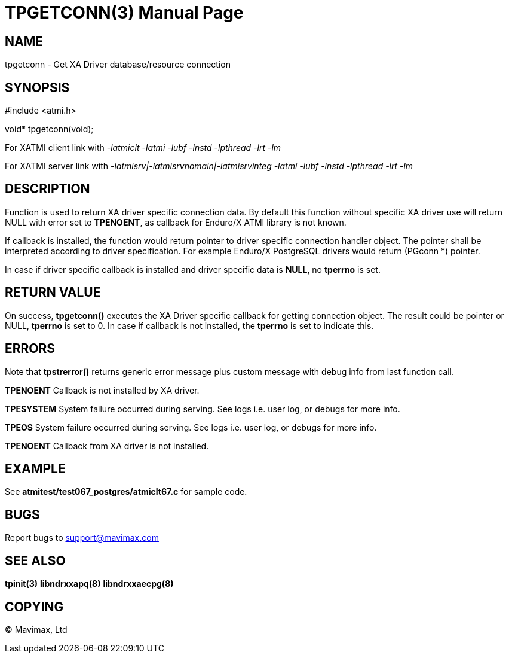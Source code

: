 TPGETCONN(3)
============
:doctype: manpage


NAME
----
tpgetconn - Get XA Driver database/resource connection


SYNOPSIS
--------
#include <atmi.h>

void* tpgetconn(void);

For XATMI client link with '-latmiclt -latmi -lubf -lnstd -lpthread -lrt -lm'

For XATMI server link with '-latmisrv|-latmisrvnomain|-latmisrvinteg -latmi -lubf -lnstd -lpthread -lrt -lm'

DESCRIPTION
-----------
Function is used to return XA driver specific connection data. By default this
function without specific XA driver use will return NULL with error set to *TPENOENT*,
as callback for Enduro/X ATMI library is not known.

If callback is installed, the function would return pointer to driver specific
connection handler object. The pointer shall be interpreted according to driver
specification. For example Enduro/X PostgreSQL drivers would return (PGconn *)
pointer.

In case if driver specific callback is installed and driver specific data is *NULL*,
no *tperrno* is set.

RETURN VALUE
------------
On success, *tpgetconn()* executes the XA Driver specific callback for getting
connection object. The result could be pointer or NULL, *tperrno* is set to 0.
In case if callback is not installed, the *tperrno* is set to indicate this.

ERRORS
------
Note that *tpstrerror()* returns generic error message plus custom message 
with debug info from last function call.

*TPENOENT* Callback is not installed by XA driver.

*TPESYSTEM* System failure occurred during serving.
See logs i.e. user log, or debugs for more info.

*TPEOS* System failure occurred during serving.
See logs i.e. user log, or debugs for more info.

*TPENOENT* Callback from XA driver is not installed.

EXAMPLE
-------
See *atmitest/test067_postgres/atmiclt67.c* for sample code.

BUGS
----
Report bugs to support@mavimax.com

SEE ALSO
--------
*tpinit(3)* *libndrxxapq(8)* *libndrxxaecpg(8)*

COPYING
-------
(C) Mavimax, Ltd

